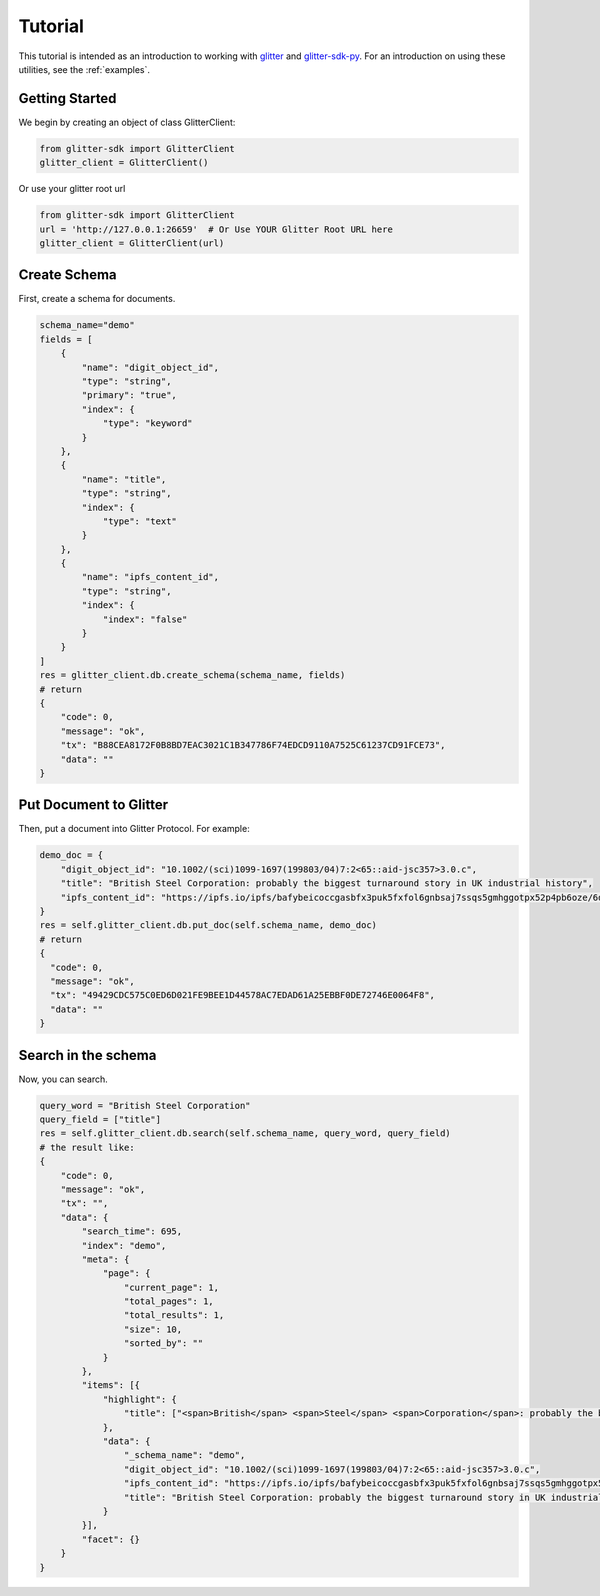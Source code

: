 =========================
 Tutorial
=========================
This tutorial is intended as an introduction to working with glitter_ and glitter-sdk-py_.
For an introduction on using these utilities, see the :ref:`examples`.


Getting Started
---------------

We begin by creating an object of class GlitterClient:

.. code-block:: python

    from glitter-sdk import GlitterClient
    glitter_client = GlitterClient()

Or use your glitter root url

.. code-block:: python

    from glitter-sdk import GlitterClient
    url = 'http://127.0.0.1:26659'  # Or Use YOUR Glitter Root URL here
    glitter_client = GlitterClient(url)


Create Schema
------------------------
First, create a schema for documents.

.. code-block:: python

    schema_name="demo"
    fields = [
        {
            "name": "digit_object_id",
            "type": "string",
            "primary": "true",
            "index": {
                "type": "keyword"
            }
        },
        {
            "name": "title",
            "type": "string",
            "index": {
                "type": "text"
            }
        },
        {
            "name": "ipfs_content_id",
            "type": "string",
            "index": {
                "index": "false"
            }
        }
    ]
    res = glitter_client.db.create_schema(schema_name, fields)
    # return
    {
        "code": 0,
        "message": "ok",
        "tx": "B88CEA8172F0B8BD7EAC3021C1B347786F74EDCD9110A7525C61237CD91FCE73",
        "data": ""
    }



Put Document to Glitter
--------------------------------
Then, put a document into Glitter Protocol.
For example:

.. code-block:: python

    demo_doc = {
        "digit_object_id": "10.1002/(sci)1099-1697(199803/04)7:2<65::aid-jsc357>3.0.c",
        "title": "British Steel Corporation: probably the biggest turnaround story in UK industrial history",
        "ipfs_content_id": "https://ipfs.io/ipfs/bafybeicoccgasbfx3puk5fxfol6gnbsaj7ssqs5gmhggotpx52p4pb6oze/6dbc6bb3e4993915f5ca07ca854ac31c.pdf"
    }
    res = self.glitter_client.db.put_doc(self.schema_name, demo_doc)
    # return
    {
      "code": 0,
      "message": "ok",
      "tx": "49429CDC575C0ED6D021FE9BEE1D44578AC7EDAD61A25EBBF0DE72746E0064F8",
      "data": ""
    }


Search in the schema
-------------------------------------------------
Now, you can search.

.. code-block:: python

    query_word = "British Steel Corporation"
    query_field = ["title"]
    res = self.glitter_client.db.search(self.schema_name, query_word, query_field)
    # the result like:
    {
        "code": 0,
        "message": "ok",
        "tx": "",
        "data": {
            "search_time": 695,
            "index": "demo",
            "meta": {
                "page": {
                    "current_page": 1,
                    "total_pages": 1,
                    "total_results": 1,
                    "size": 10,
                    "sorted_by": ""
                }
            },
            "items": [{
                "highlight": {
                    "title": ["<span>British</span> <span>Steel</span> <span>Corporation</span>: probably the biggest turnaround story in UK industrial history"]
                },
                "data": {
                    "_schema_name": "demo",
                    "digit_object_id": "10.1002/(sci)1099-1697(199803/04)7:2<65::aid-jsc357>3.0.c",
                    "ipfs_content_id": "https://ipfs.io/ipfs/bafybeicoccgasbfx3puk5fxfol6gnbsaj7ssqs5gmhggotpx52p4pb6oze/6dbc6bb3e4993915f5ca07ca854ac31c.pdf",
                    "title": "British Steel Corporation: probably the biggest turnaround story in UK industrial history"
                }
            }],
            "facet": {}
        }
    }


.. _glitter: https://glitterprotocol.io/
.. _glitter-sdk-py: https://github.com/glitternetwork/glitter-sdk-py